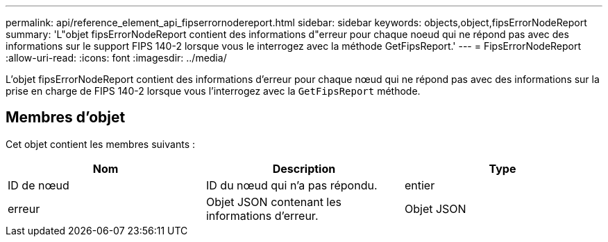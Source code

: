 ---
permalink: api/reference_element_api_fipserrornodereport.html 
sidebar: sidebar 
keywords: objects,object,fipsErrorNodeReport 
summary: 'L"objet fipsErrorNodeReport contient des informations d"erreur pour chaque noeud qui ne répond pas avec des informations sur le support FIPS 140-2 lorsque vous le interrogez avec la méthode GetFipsReport.' 
---
= FipsErrorNodeReport
:allow-uri-read: 
:icons: font
:imagesdir: ../media/


[role="lead"]
L'objet fipsErrorNodeReport contient des informations d'erreur pour chaque nœud qui ne répond pas avec des informations sur la prise en charge de FIPS 140-2 lorsque vous l'interrogez avec la `GetFipsReport` méthode.



== Membres d'objet

Cet objet contient les membres suivants :

|===
| Nom | Description | Type 


 a| 
ID de nœud
 a| 
ID du nœud qui n'a pas répondu.
 a| 
entier



 a| 
erreur
 a| 
Objet JSON contenant les informations d'erreur.
 a| 
Objet JSON

|===